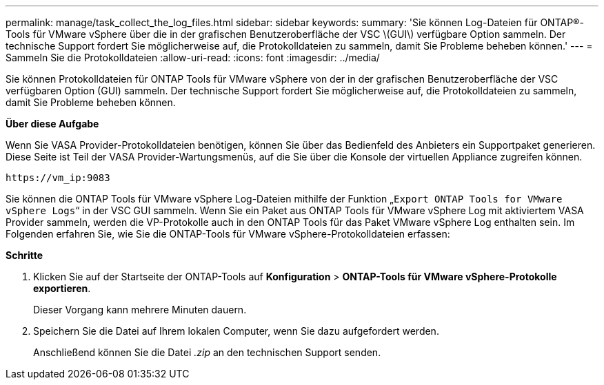 ---
permalink: manage/task_collect_the_log_files.html 
sidebar: sidebar 
keywords:  
summary: 'Sie können Log-Dateien für ONTAP®-Tools für VMware vSphere über die in der grafischen Benutzeroberfläche der VSC \(GUI\) verfügbare Option sammeln. Der technische Support fordert Sie möglicherweise auf, die Protokolldateien zu sammeln, damit Sie Probleme beheben können.' 
---
= Sammeln Sie die Protokolldateien
:allow-uri-read: 
:icons: font
:imagesdir: ../media/


[role="lead"]
Sie können Protokolldateien für ONTAP Tools für VMware vSphere von der in der grafischen Benutzeroberfläche der VSC verfügbaren Option (GUI) sammeln. Der technische Support fordert Sie möglicherweise auf, die Protokolldateien zu sammeln, damit Sie Probleme beheben können.

*Über diese Aufgabe*

Wenn Sie VASA Provider-Protokolldateien benötigen, können Sie über das Bedienfeld des Anbieters ein Supportpaket generieren. Diese Seite ist Teil der VASA Provider-Wartungsmenüs, auf die Sie über die Konsole der virtuellen Appliance zugreifen können.

`\https://vm_ip:9083`

Sie können die ONTAP Tools für VMware vSphere Log-Dateien mithilfe der Funktion „`Export ONTAP Tools for VMware vSphere Logs`“ in der VSC GUI sammeln. Wenn Sie ein Paket aus ONTAP Tools für VMware vSphere Log mit aktiviertem VASA Provider sammeln, werden die VP-Protokolle auch in den ONTAP Tools für das Paket VMware vSphere Log enthalten sein. Im Folgenden erfahren Sie, wie Sie die ONTAP-Tools für VMware vSphere-Protokolldateien erfassen:

*Schritte*

. Klicken Sie auf der Startseite der ONTAP-Tools auf *Konfiguration* > *ONTAP-Tools für VMware vSphere-Protokolle exportieren*.
+
Dieser Vorgang kann mehrere Minuten dauern.

. Speichern Sie die Datei auf Ihrem lokalen Computer, wenn Sie dazu aufgefordert werden.
+
Anschließend können Sie die Datei _.zip_ an den technischen Support senden.


